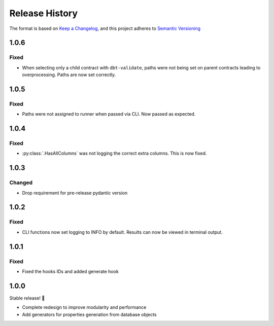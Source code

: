 .. Add log for your proposed changes here.

   The versions shall be listed in descending order with the latest release first.

   Change categories:
      Added          - for new features.
      Changed        - for changes in existing functionality.
      Deprecated     - for soon-to-be removed features.
      Removed        - for now removed features.
      Fixed          - for any bug fixes.
      Security       - in case of vulnerabilities.
      Documentation  - for changes that only affected documentation and no functionality.

   Your additions should keep the same structure as observed throughout the file i.e.

      <release version>
      =================

      <one of the above change categories>
      ------------------------------------
      * <your 1st change>
      * <your 2nd change>
      ...

.. _release-history:

===============
Release History
===============

The format is based on `Keep a Changelog <https://keepachangelog.com/en>`_,
and this project adheres to `Semantic Versioning <https://semver.org/spec/v2.0.0.html>`_


1.0.6
=====

Fixed
-----

* When selecting only a child contract with ``dbt-validate``,
  paths were not being set on parent contracts leading to overprocessing. Paths are now set correctly.


1.0.5
=====

Fixed
-----

* Paths were not assigned to runner when passed via CLI. Now passed as expected.


1.0.4
=====

Fixed
-----

* :py:class:`.HasAllColumns` was not logging the correct extra columns. This is now fixed.


1.0.3
=====

Changed
-------

* Drop requirement for pre-release pydantic version


1.0.2
=====

Fixed
-----

* CLI functions now set logging to INFO by default. Results can now be viewed in terminal output.


1.0.1
=====

Fixed
-----

* Fixed the hooks IDs and added generate hook


1.0.0
=====

Stable release! 🎉

* Complete redesign to improve modularity and performance
* Add generators for properties generation from database objects
